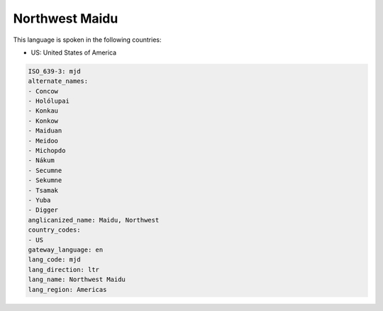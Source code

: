 .. _mjd:

Northwest Maidu
===============

This language is spoken in the following countries:

* US: United States of America

.. code-block:: yaml

    ISO_639-3: mjd
    alternate_names:
    - Concow
    - Holólupai
    - Konkau
    - Konkow
    - Maiduan
    - Meidoo
    - Michopdo
    - Nákum
    - Secumne
    - Sekumne
    - Tsamak
    - Yuba
    - Digger
    anglicanized_name: Maidu, Northwest
    country_codes:
    - US
    gateway_language: en
    lang_code: mjd
    lang_direction: ltr
    lang_name: Northwest Maidu
    lang_region: Americas
    

